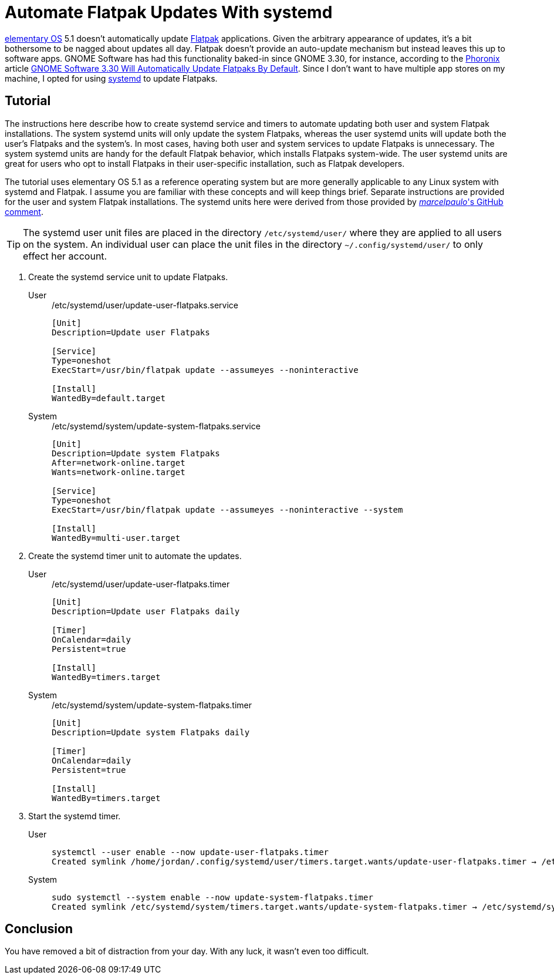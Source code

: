 = Automate Flatpak Updates With systemd
:page-layout:
:page-category: Admin
:page-tags: [elementary, Flatpak, Linux, systemd, Ubuntu]
:elementary-OS: https://elementary.io/[elementary OS]
:Flatpak: https://flatpak.org/[Flatpak]
:GNOME-Software: https://wiki.gnome.org/Apps/Software[GNOME Software]
:Phoronix: https://www.phoronix.com/scan.php?page=home[Phoronix]
:systemd: https://systemd.io/[systemd]
:Ubuntu: https://ubuntu.com/[Ubuntu]

{elementary-OS} 5.1 doesn't automatically update {Flatpak} applications.
Given the arbitrary appearance of updates, it's a bit bothersome to be nagged about updates all day.
Flatpak doesn't provide an auto-update mechanism but instead leaves this up to software apps.
GNOME Software has had this functionality baked-in since GNOME 3.30, for instance, according to the {Phoronix} article https://www.phoronix.com/scan.php?page=news_item&px=GNOME-3.30-Auto-Updates-Flatpak[GNOME Software 3.30 Will Automatically Update Flatpaks By Default].
Since I don't want to have multiple app stores on my machine, I opted for using {systemd} to update Flatpaks.

== Tutorial

The instructions here describe how to create systemd service and timers to automate updating both user and system Flatpak installations.
The system systemd units will only update the system Flatpaks, whereas the user systemd units will update both the user's Flatpaks and the system's.
In most cases, having both user and system services to update Flatpaks is unnecessary.
The system systemd units are handy for the default Flatpak behavior, which installs Flatpaks system-wide.
The user systemd units are great for users who opt to install Flatpaks in their user-specific installation, such as Flatpak developers.

The tutorial uses elementary OS 5.1 as a reference operating system but are more generally applicable to any Linux system with systemd and Flatpak.
I assume you are familiar with these concepts and will keep things brief.
Separate instructions are provided for the user and system Flatpak installations.
The systemd units here were derived from those provided by https://github.com/flatpak/flatpak/issues/1399#issuecomment-403065567[_marcelpaulo_'s GitHub comment].

[TIP]
====
The systemd user unit files are placed in the directory `/etc/systemd/user/` where they are applied to all users on the system.
An individual user can place the unit files in the directory `~/.config/systemd/user/` to only effect her account.
====

. Create the systemd service unit to update Flatpaks.

User::
+
[,systemd]
./etc/systemd/user/update-user-flatpaks.service
----
[Unit]
Description=Update user Flatpaks

[Service]
Type=oneshot
ExecStart=/usr/bin/flatpak update --assumeyes --noninteractive

[Install]
WantedBy=default.target
----

System::
+
[,systemd]
./etc/systemd/system/update-system-flatpaks.service
----
[Unit]
Description=Update system Flatpaks
After=network-online.target
Wants=network-online.target

[Service]
Type=oneshot
ExecStart=/usr/bin/flatpak update --assumeyes --noninteractive --system

[Install]
WantedBy=multi-user.target
----

. Create the systemd timer unit to automate the updates.

User::
+
[,systemd]
./etc/systemd/user/update-user-flatpaks.timer
----
[Unit]
Description=Update user Flatpaks daily

[Timer]
OnCalendar=daily
Persistent=true

[Install]
WantedBy=timers.target
----

System::
+
[,systemd]
./etc/systemd/system/update-system-flatpaks.timer
----
[Unit]
Description=Update system Flatpaks daily

[Timer]
OnCalendar=daily
Persistent=true

[Install]
WantedBy=timers.target
----

. Start the systemd timer.

User::
+
[,sh]
----
systemctl --user enable --now update-user-flatpaks.timer
Created symlink /home/jordan/.config/systemd/user/timers.target.wants/update-user-flatpaks.timer → /etc/systemd/user/update-user-flatpaks.timer.
----

System::
+
[,sh]
----
sudo systemctl --system enable --now update-system-flatpaks.timer
Created symlink /etc/systemd/system/timers.target.wants/update-system-flatpaks.timer → /etc/systemd/system/update-system-flatpaks.timer.
----

== Conclusion

You have removed a bit of distraction from your day.
With any luck, it wasn't even too difficult.
